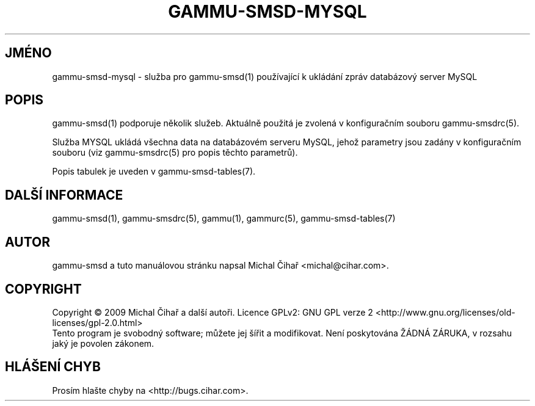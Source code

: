 .\"*******************************************************************
.\"
.\" This file was generated with po4a. Translate the source file.
.\"
.\"*******************************************************************
.TH GAMMU\-SMSD\-MYSQL 7 "Leden  8, 2009" "Gammu 1.23.0" "Dokumentace Gammu"
.SH JMÉNO

.P
gammu\-smsd\-mysql \- služba pro gammu\-smsd(1) používající k ukládání zpráv
databázový server MySQL

.SH POPIS
gammu\-smsd(1) podporuje několik služeb. Aktuálně použitá je zvolená v
konfiguračním souboru gammu\-smsdrc(5).

Služba MYSQL ukládá všechna data na databázovém serveru MySQL, jehož
parametry jsou zadány v konfiguračním souboru (viz gammu\-smsdrc(5) pro popis
těchto parametrů).

Popis tabulek je uveden v gammu\-smsd\-tables(7).

.SH "DALŠÍ INFORMACE"
gammu\-smsd(1), gammu\-smsdrc(5), gammu(1), gammurc(5), gammu\-smsd\-tables(7)
.SH AUTOR
gammu\-smsd a tuto manuálovou stránku napsal Michal Čihař
<michal@cihar.com>.
.SH COPYRIGHT
Copyright \(co 2009 Michal Čihař a další autoři.  Licence GPLv2: GNU GPL
verze 2 <http://www.gnu.org/licenses/old\-licenses/gpl\-2.0.html>
.br
Tento program je svobodný software; můžete jej šířit a modifikovat.  Není
poskytována ŽÁDNÁ ZÁRUKA, v rozsahu jaký je povolen zákonem.
.SH "HLÁŠENÍ CHYB"
Prosím hlašte chyby na <http://bugs.cihar.com>.
